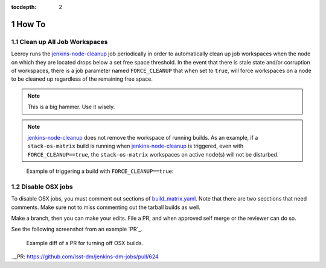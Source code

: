 :tocdepth: 2

.. Please do not modify tocdepth; will be fixed when a new Sphinx theme is shipped.

.. sectnum::

How To
======

Clean up **All** Job Workspaces
-------------------------------

Leeroy runs the `jenkins-node-cleanup`_ job periodically in order to
automatically clean up job workspaces when the node on which they are located
drops below a set free space threshold. In the event that there is stale state
and/or corruption of workspaces, there is a job parameter named
``FORCE_CLEANUP`` that when set to ``true``, will force workspaces on a node to
be cleaned up regardless of the remaining free space.

.. note::

   This is a big hammer. Use it wisely.

.. note::

   `jenkins-node-cleanup`_ does not remove the workspace of running builds.  As an example, if a ``stack-os-matrix`` build is running when `jenkins-node-cleanup`_ is triggered, even with ``FORCE_CLEANUP==true``, the ``stack-os-matrix`` workspaces on active node(s) will not be disturbed.

.. figure:: /_static/jenkins-node-cleanup_force_cleanup.png
   :name: fig-jenkins-node-cleanup_force_cleanup
   :alt: Jenkins screenshot

   Example of triggering a build with ``FORCE_CLEANUP==true``:

.. _jenkins-node-cleanup: https://ci.lsst.codes/blue/organizations/jenkins/sqre%2Finfra%2Fjenkins-node-cleanup/activity

Disable OSX jobs
----------------

To disable OSX jobs, you must comment out sections of `build_matrix.yaml`_.
Note that there are two secctions that need comments.
Make sure not to miss commenting out the tarball builds as well.

.. _build_matrix.yaml: https://github.com/lsst-dm/jenkins-dm-jobs/blob/master/etc/scipipe/build_matrix.yaml

Make a branch, then you can make your edits.
File a PR, and when approved self merge or the reviewer can do so.

See the following screenshot from an example `PR`_.

.. figure:: /_static/disable_osx_diff.png
   :name: disable_osx_diff
   :alt: PR screenshot

   Example diff of a PR for turning off OSX builds.

.._PR: https://github.com/lsst-dm/jenkins-dm-jobs/pull/624

.. .. rubric:: References

.. Make in-text citations with: :cite:`bibkey`.

.. .. bibliography:: local.bib lsstbib/books.bib lsstbib/lsst.bib lsstbib/lsst-dm.bib lsstbib/refs.bib lsstbib/refs_ads.bib
..    :style: lsst_aa
